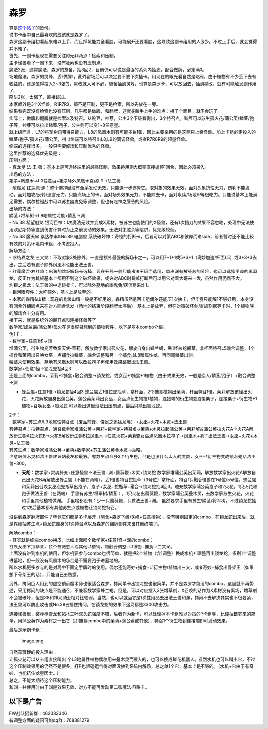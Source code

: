 ====
森罗
====

| 算是\ `这个帖子 <https://tieba.baidu.com/p/5499298749?>`__\ 的备份。
| 说书卡组中自己最喜欢的应该就是森罗了。

| 森罗这副卡组初看起来难以上手，而且踩坑能力全看脸，可能展开还要看脸，这导致这副卡组用的人很少。不过上手后，就会觉得并不难了。
| 首先，一副卡组现在需要关注的无非两点：检索和压制。
| 主卡怪兽看了一圈下来，没有检索也没有压制点。
| 魔法2张，通常魔法，森罗的施舍，抽3回2，目前仍可以说是最强的系列内抽滤，配合做牌，必定满3。
| 场地魔法，森罗的灵峰，丢1做牌1，此外留场后可以决定要不要下次抽卡。用现在的眼光看自然是略弱，由于植物有不少丢下去有收益的，还是值得投入2~3张的，星改就大可不必，施舍抽到灵峰，也算是森罗卡，可以放回去，抽到星改，就有可能触发副作用了。
| 陷阱2张，太弱了，直接跳过。
| 本家额外是3个X怪兽，R1R7R8，都不是压制，更不是检索，所以先放在一旁。
| 结果看完既没有检索也没有压制，几乎都是做牌，和翻牌，这就是新手上手的难点：换了个面目，就不会玩了。

| 实际上，做牌和翻牌就是检索以及特召。从豌豆，神芽，公主3个下级看得出，3个特召点，豌豆可以苏生孤火花/蒲公英/鳞茎/孢子等，神芽可以拉出鳞茎/孢子，公主则可以变1~8任意星。
| 就上级而言，L7的将军树自带特召能力，L8的凤凰木则有可能多抽1张，因此主要采用的是这两只上级怪兽。加上卡组必定投入的鳞茎/孢子/孤火花/蒲公英，得出终端可以特召出L8,L9的同调怪兽，或者R7R8R9的超量怪兽。
| 终端的选择很多，一般只需要解场和压制优秀的怪兽。

| 这里推荐的选择优先级是：
| 压制方面：
| - 真龙皇
  法·王·兽：基本上是可选终端里的最强压制，效果适用则大概率直接逼停1回合，因此必须投入。
| 出场的方法：
| 孢子+凤凰木→L9任意白+孢子除外凤凰木变成L9→法王兽
| - 琰魔龙
  红莲魔·渊：整个选择里没有全系发动无效，只能退一步选择它。取对象的效果无效，面对对象抗性无力，伤判不能发动，面对加攻/反转/遗言无力，只能点场上的卡，面对场外效果无力，不能除去卡，面对永续/场地/P等很吃力。只能说基本上能满足需要，偶尔拉锯战中可以苏生幽鬼兔等调整，但也有吃神之警告的风险。
| 出场的方法：
| 鳞茎+将军树→L8暗属性龙族+鳞茎→渊
| - No.38 希望魁龙
  银河巨神：1次魔法无效并变成X素材。被苏生也能使用的X怪兽，还有1次挡刀的效果不容忽略，处理中无法使用欧尼斯特等直到伤害计算时为止之前发动的效果。无法对策胜负等陷阱，优先级较低。
| - No.68 魔天牢 桑达尔丰&No.89 电脑兽
  系统破坏神：奇怪的打断卡，后者可以对策ABC和彼岸而进side，前者暂时还不能比较有效的对策环境内卡组，不考虑投入。

| 解场方面：
| - 冰结界之龙
  三叉龙：不取对象3处除外，一直是额外最强的解场卡之一，可以用7+1+1或5+3+1（奇妙加速/杯面L5）或3+3+3去出，之后若有孢子除外凤凰木也能出法王兽。
| -
  红莲魔龙·右红痕：出渊的跳板解场卡选择，现在开局一般只能出法王因而选用，单出渊有被死苏的风险，也可以选择平淡的黑羽龙，反正作为跳板基本上都用不到这个破坏效果，或许对ABC时踩掉打断后可以用它对着大哥来一发，虽然作用仍然不大。
| 灼银之机龙：法王兽的中途跳板卡，可以除外墓地的幽鬼兔/灰流丽来炸1。
| - 银河眼套件：太吃额外，基本上是放弃的。
| -
  本家的森精&山精：现在的构筑山精一般是不好用的，森精虽然是回卡组偶尔还能压1次抽卡，但毕竟只能解1不够好用，本身没有回合外翻牌点来在对方回合诱发（场地的结束阶段翻牌太滞后），基本上是放弃，但在对策破坏剑/群雄割据等卡时，1个植物族的解场会十分有用。

| 接下来，就是系统外的展开点和连接怪兽等了
| 数学家/蜂兰蝎/蒲公英/孤火花是很容易想到的植物套件，以下是基本combo介绍。
| 伪1卡：
| - 数学家+任意1怪→渊
| 堆蒲公英，衍生物变芳香炽天使-茉莉，解放数学家出孤火花，解放自身出蜂兰蝎，丢1怪拉蛇瓶草，拿杯面特召L5融合调整，1个捕食和茉莉出召唤女巫，点捕食拉鳞茎，融合调整和另一个捕食出L8暗属性龙，再同调鳞茎出渊。
| 鳞茎未使用效果，墓地有凤凰木则可以改拉孢子再使用效果跳起出法王兽。
| 数学家+任意1怪→锁龙蛇抽4回3
| 还是上面的combo，茉莉+2捕食+融合调整→锁龙蛇，或女巫+1捕食+1植物（由于效果无效，一般是恋人/鳞茎/孢子）+融合调整→渊

-  蜂兰蝎+任意1怪→锁龙蛇抽4回3
   蜂兰蝎丢1怪拉蛇瓶草，拿杯面，2个捕食植物出茉莉，杯面特召1怪，茉莉解放该怪出火花，火花解放自身出蒲公英，蒲公英茉莉出女巫，女巫点衍生物拉1植物，连接端的衍生物变连接栗子，连接栗子+衍生物+1植物+召唤女巫→锁龙蛇
   可以看出这里没法出压制点，最后只能出锁龙蛇。

| 2卡：
| -
  数学家+苏生点/L3地属性特召点（废品前锋，俊足之迅猛龙等）→女巫+火花+木灵+法王兽
| 有特召点：拍特召点，通召数学家堆蒲公英→茉莉+数学家+特召点→茉莉+木灵拉起蒲公英→茉莉解放蒲公英拉火花A→火花A解放衍生物A拉火花B→火花B解放衍生物B拉凤凰木→任意火花+茉莉变女巫点凤凰木拉孢子→凤凰木+孢子出法王兽→女巫+火花+木灵+法王兽。
| 有苏生点：数学家堆蒲公英→茉莉+数学家+苏生蒲公英叠木灵→后略。
| 注意站位木灵和法王兽建议站最左和最右。有苏生点会多2个衍生物，但是也没什么太大的变数，女巫+1衍生物变成锁龙蛇给法王兽+300。

-  **天胡**\ ：数学家+灵魂补充+任意怪兽→法王兽+渊+蔷薇鞭+木灵+锁龙蛇
   数学家堆蒲公英出茉莉，解放数学家出火花A解放自己出火花B再解放出蜂兰蝎（不能在两端），丢1怪兽特召蛇瓶草（3号位）拿杯面，特召1只融合怪兽在1号位/5号位，蜂兰蝎和茉莉出召唤女巫点蛇瓶草出孢子，孢子+女巫+蛇瓶草+融合→锁龙蛇抽4回3。魂充数学家蒲公英孢子和2火花，1只火花和孢子做法王兽（在两端）
   手里有苏生/将军树/鳞茎：，1只火花出蔷薇鞭，数学家蒲公英叠木灵，去数学家苏生火花，火花和手里其他植物做渊。
   手里啥都没有：少一只蔷薇鞭，只做法王兽+渊。
   虽然要求手里有苏生/鳞茎/将军树，不过锁龙蛇抽过1次后基本都有其他苏生点或植物让锁龙蛇特召。

没讲到森罗翻牌部件？毕竟它们都是多卡展开（施舍+森罗下级/灵峰+任意植物），没有特别固定的combo，在锁龙蛇出来后，就是靠硬抽苏生点+锁龙蛇自身的1次特召点以及森罗的翻牌部件来出其他终端了。

| 解场combo：
| - 其实就是终端combo换皮，比如上面那个数学家+任意1怪→渊的combo：
| 召唤女巫不拉鳞茎，拉个蔷薇恋人或其他L1植物，则融合调整+L1植物+捕食→三叉龙。

| 上面没有讲到水机的使用，但水机要参与combo也很简单，就是把2个植物（含1调整）换成水机+1调整再出锁龙蛇，多刷1个调整进墓地，但一般没有凤凰木的场合是不需要孢子进墓地的。
| 所以水机更多参与的是对局中不固定手牌时的使用。偶尔还能奇妙+捕食+L1衍生物/植物出三叉，或者奇妙+捕食出骨架王（如果想下骨架王的话），只能自己去熟悉。

另外，拷问巨人用到的虚空俏丽魔术师也很适合森罗，拷问单卡出锁龙蛇也很简单，并不是森罗才能用的combo，这里就不再赘述，采用拷问的缺点是不能通召，不兼容数学家蜂兰蝎。但是，可以对应投入3张增草剂，X召唤的话作为X素材没有离场，增草剂不会被破坏，但是38和神龙骑士相对比较弱。当然，也可以就当它是1次性用品去出法王兽和渊，拷问不去解决其实也不很要紧，法王兽可以防止攻击或No.38去挡住拷问，在锁龙蛇的效果下这两都是3300攻击力。

连接怪兽里，装弹枪管龙和拓扑三叶双头蛇强度不错，后者作为新卡，可以处理掉本卡组难以对策的P卡组等，比硬抽噩梦来的简单，用蒲公英作为素材之一出它（即捕食combo中的茉莉+蒲公英或其他），特召1个衍生物到连接端即可发动效果。

| 最后是示例卡组：
| |image.png|

.. figure:: http://upload-images.jianshu.io/upload_images/1898522-345c81cf35808d54.png?imageMogr2/auto-orient/strip%7CimageView2/2/w/1240
   :alt: image.png

   image.png

| 自然蔷薇鞭的投入理由：
| 让孤火花可以从卡组直接叫出1个L3地属性植物偶尔用来叠木灵而投入的，也可以换成鲜花机器人。虽然水机也可以叫出它，不过这个压制效果用的仍然不是很多，打P也很碰运气得对面没抽到系统内解场，总之单1个它，基本上是不够的。（水机+它由于有奇妙，也能抗住龙星因士…）
| 总之，不能太期待这个压制能力。
| 和渊一并使用时由于渊是效果无效，对方不能再发动第二张魔法·陷阱卡。

以下是广告
==========

| FW战队招新群：462083346
| 有调整方面的疑问可加qq群：768881279

.. |image.png| image:: http://upload-images.jianshu.io/upload_images/1898522-461b2559bf1f1a3f.png?imageMogr2/auto-orient/strip%7CimageView2/2/w/1240
